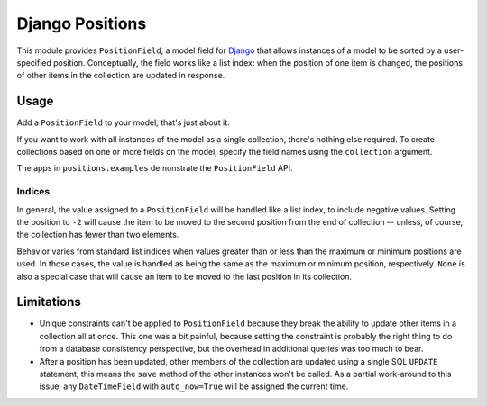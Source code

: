 ================
Django Positions
================

This module provides ``PositionField``, a model field for Django_ that allows
instances of a model to be sorted by a user-specified position.  Conceptually,
the field works like a list index: when the position of one item is changed, the
positions of other items in the collection are updated in response.


Usage
-----

Add a ``PositionField`` to your model; that's just about it.

If you want to work with all instances of the model as a single collection,
there's nothing else required.  To create collections based on one or more
fields on the model, specify the field names using the ``collection`` argument.

The apps in ``positions.examples`` demonstrate the ``PositionField`` API.


Indices
~~~~~~~

In general, the value assigned to a ``PositionField`` will be handled like a
list index, to include negative values.  Setting the position to ``-2`` will
cause the item to be moved to the second position from the end of collection --
unless, of course, the collection has fewer than two elements.

Behavior varies from standard list indices when values greater than or less than
the maximum or minimum positions are used.  In those cases, the value is handled
as being the same as the maximum or minimum position, respectively.  ``None`` is
also a special case that will cause an item to be moved to the last position in
its collection.


Limitations
-----------

* Unique constraints can't be applied to ``PositionField`` because they break
  the ability to update other items in a collection all at once.  This one was
  a bit painful, because setting the constraint is probably the right thing to
  do from a database consistency perspective, but the overhead in additional
  queries was too much to bear.

* After a position has been updated, other members of the collection are updated
  using a single SQL ``UPDATE`` statement, this means the ``save`` method of the
  other instances won't be called.  As a partial work-around to this issue,
  any ``DateTimeField`` with ``auto_now=True`` will be assigned the current time.

.. _`Django`: http://www.djangoproject.com/
